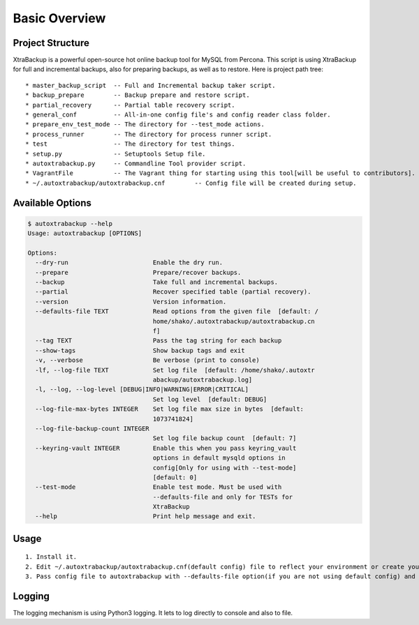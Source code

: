 Basic Overview
==============

Project Structure
-----------------

XtraBackup is a powerful open-source hot online backup tool for MySQL
from Percona. This script is using XtraBackup for full and incremental
backups, also for preparing backups, as well as to restore. Here is project path tree:

::

    * master_backup_script  -- Full and Incremental backup taker script.
    * backup_prepare        -- Backup prepare and restore script.
    * partial_recovery      -- Partial table recovery script.
    * general_conf          -- All-in-one config file's and config reader class folder.
    * prepare_env_test_mode -- The directory for --test_mode actions.
    * process_runner        -- The directory for process runner script.
    * test                  -- The directory for test things.
    * setup.py              -- Setuptools Setup file.
    * autoxtrabackup.py     -- Commandline Tool provider script.
    * VagrantFile           -- The Vagrant thing for starting using this tool[will be useful to contributors].
    * ~/.autoxtrabackup/autoxtrabackup.cnf        -- Config file will be created during setup.


Available Options
-----------------

.. code-block:: shell

    $ autoxtrabackup --help
    Usage: autoxtrabackup [OPTIONS]

    Options:
      --dry-run                       Enable the dry run.
      --prepare                       Prepare/recover backups.
      --backup                        Take full and incremental backups.
      --partial                       Recover specified table (partial recovery).
      --version                       Version information.
      --defaults-file TEXT            Read options from the given file  [default: /
                                      home/shako/.autoxtrabackup/autoxtrabackup.cn
                                      f]
      --tag TEXT                      Pass the tag string for each backup
      --show-tags                     Show backup tags and exit
      -v, --verbose                   Be verbose (print to console)
      -lf, --log-file TEXT            Set log file  [default: /home/shako/.autoxtr
                                      abackup/autoxtrabackup.log]
      -l, --log, --log-level [DEBUG|INFO|WARNING|ERROR|CRITICAL]
                                      Set log level  [default: DEBUG]
      --log-file-max-bytes INTEGER    Set log file max size in bytes  [default:
                                      1073741824]
      --log-file-backup-count INTEGER
                                      Set log file backup count  [default: 7]
      --keyring-vault INTEGER         Enable this when you pass keyring_vault
                                      options in default mysqld options in
                                      config[Only for using with --test-mode]
                                      [default: 0]
      --test-mode                     Enable test mode. Must be used with
                                      --defaults-file and only for TESTs for
                                      XtraBackup
      --help                          Print help message and exit.





Usage
-----

::

    1. Install it.
    2. Edit ~/.autoxtrabackup/autoxtrabackup.cnf(default config) file to reflect your environment or create your own config.
    3. Pass config file to autoxtrabackup with --defaults-file option(if you are not using default config) and begin to backup/prepare/restore.




Logging
--------

The logging mechanism is using Python3 logging.
It lets to log directly to console and also to file.

